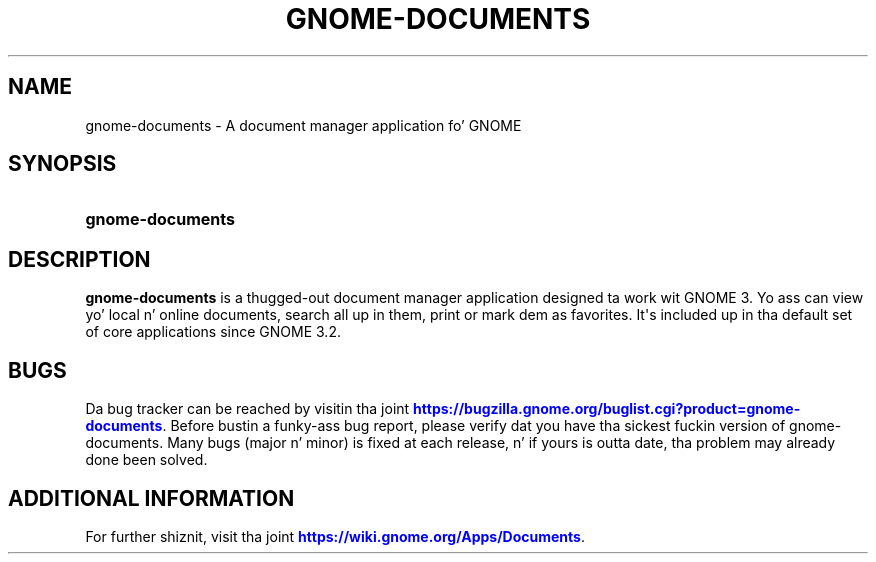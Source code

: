 '\" t
.\"     Title: gnome-documents
.\"    Author: Cosimo Cecchi <cosimoc@gnome.org>
.\" Generator: DocBook XSL Stylesheets v1.78.1 <http://docbook.sf.net/>
.\"      Date: 03/11/2014
.\"    Manual: User Commands
.\"    Source: GNOME
.\"  Language: Gangsta
.\"
.TH "GNOME\-DOCUMENTS" "1" "" "GNOME" "User Commands"
.\" -----------------------------------------------------------------
.\" * Define some portabilitizzle stuff
.\" -----------------------------------------------------------------
.\" ~~~~~~~~~~~~~~~~~~~~~~~~~~~~~~~~~~~~~~~~~~~~~~~~~~~~~~~~~~~~~~~~~
.\" http://bugs.debian.org/507673
.\" http://lists.gnu.org/archive/html/groff/2009-02/msg00013.html
.\" ~~~~~~~~~~~~~~~~~~~~~~~~~~~~~~~~~~~~~~~~~~~~~~~~~~~~~~~~~~~~~~~~~
.ie \n(.g .ds Aq \(aq
.el       .ds Aq '
.\" -----------------------------------------------------------------
.\" * set default formatting
.\" -----------------------------------------------------------------
.\" disable hyphenation
.nh
.\" disable justification (adjust text ta left margin only)
.ad l
.\" -----------------------------------------------------------------
.\" * MAIN CONTENT STARTS HERE *
.\" -----------------------------------------------------------------
.SH "NAME"
gnome-documents \- A document manager application fo' GNOME
.SH "SYNOPSIS"
.HP \w'\fBgnome\-documents\fR\ 'u
\fBgnome\-documents\fR
.SH "DESCRIPTION"
.PP
\fBgnome\-documents\fR
is a thugged-out document manager application designed ta work wit GNOME 3\&. Yo ass can view yo' local n' online documents, search all up in them, print or mark dem as favorites\&. It\*(Aqs included up in tha default set of core applications since GNOME 3\&.2\&.
.SH "BUGS"
.PP
Da bug tracker can be reached by visitin tha joint
\m[blue]\fBhttps://bugzilla\&.gnome\&.org/buglist\&.cgi?product=gnome\-documents\fR\m[]\&. Before bustin  a funky-ass bug report, please verify dat you have tha sickest fuckin version of gnome\-documents\&. Many bugs (major n' minor) is fixed at each release, n' if yours is outta date, tha problem may already done been solved\&.
.SH "ADDITIONAL INFORMATION"
.PP
For further shiznit, visit tha joint
\m[blue]\fBhttps://wiki\&.gnome\&.org/Apps/Documents\fR\m[]\&.
